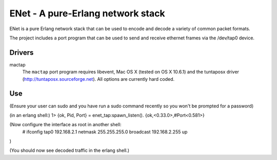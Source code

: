 ==================================================
ENet - A pure-Erlang network stack
==================================================

ENet is a pure Erlang network stack that can be used to encode and
decode a variety of common packet formats.

The project includes a port program that can be used to send and
receive ethernet frames via the /dev/tap0 device.

Drivers
=======

mactap
  The ``mactap`` port program requires libevent, Mac OS X (tested
  on OS X 10.6.1) and the tuntaposx driver
  (http://tuntaposx.sourceforge.net). All options are currently hard
  coded.


Use
===

(Ensure your user can sudo and you have run a sudo command recently so
you won't be prompted for a password)


(in an erlang shell:)
1> {ok, Pid, Port} = enet_tap:spawn_listen().
{ok,<0.33.0>,#Port<0.581>}

(Now configure the interface as root in another shell:
 # ifconfig tap0 192.168.2.1 netmask 255.255.255.0 broadcast 192.168.2.255 up
)

(You should now see decoded traffic in the erlang shell.)
